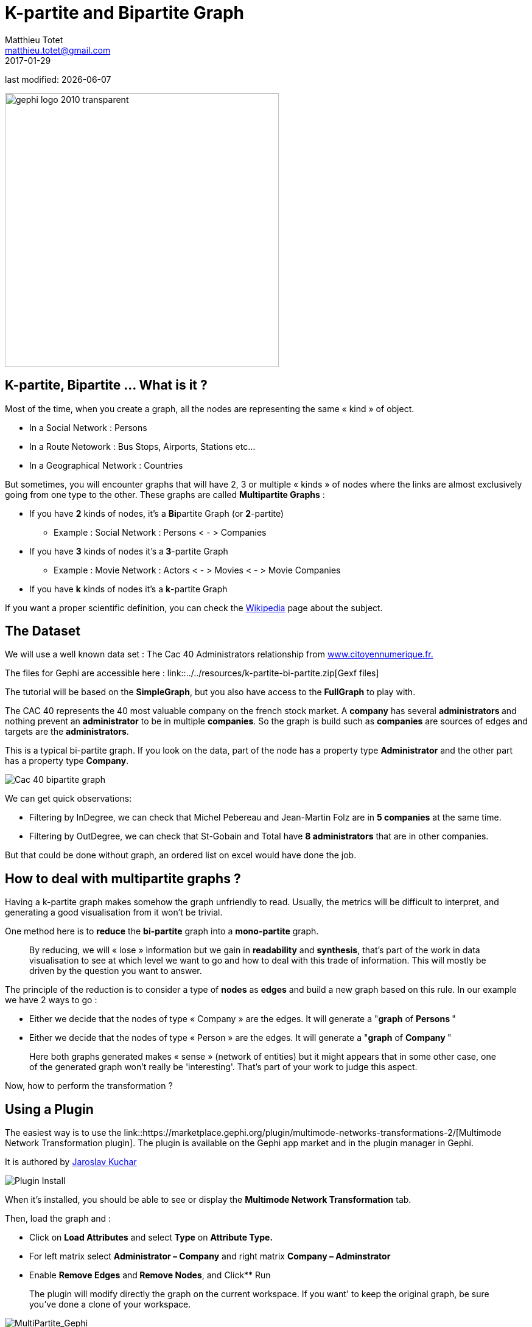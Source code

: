 =  K-partite and Bipartite Graph
Matthieu Totet <matthieu.totet@gmail.com>
2017-01-29

last modified: {docdate}

:icons!:
:iconsfont:   font-awesome
:revnumber: 1.0
:example-caption!:
ifndef::imagesdir[:imagesdir: ../../images]
ifndef::sourcedir[:sourcedir: ../../../../main/java]

:title-logo-image: gephi-logo-2010-transparent.png[width="450" align="center"]

image::gephi-logo-2010-transparent.png[width="450" align="center"]


== K-partite, Bipartite … What is it ?

//ST: K-partite, Bipartite … What is it ?

Most of the time, when you create a graph, all the nodes are representing the same « kind » of object.

*   In a Social Network : Persons
*   In a Route Netowork : Bus Stops, Airports, Stations etc…
*   In a Geographical Network  : Countries

//ST: !

But sometimes, you will encounter graphs that will have 2, 3 or multiple « kinds » of nodes where the links are almost exclusively going from one type to the other. These
graphs are called **Multipartite Graphs** :

//ST: !

* If you have **2** kinds of nodes, it’s a **Bi**partite Graph (or **2**-partite)
** Example : Social Network : Persons < - > Companies

//ST: !


* If you have **3** kinds of nodes it’s a** 3**-partite Graph
** Example : Movie Network : Actors < - > Movies < - > Movie Companies

//ST: !

* If you have **k** kinds of nodes it’s a **k**-partite Graph

//ST: !

If you want a proper scientific definition, you can check the https://en.wikipedia.org/wiki/Multipartite_graph[Wikipedia] page about the subject.

== The Dataset

//ST: The dataset

We will use a well known data set : The Cac 40 Administrators relationship from http://www.citoyennumerique.fr/?tag=cac40[www.citoyennumerique.fr.]

The files for Gephi are accessible here : link::../../resources/k-partite-bi-partite.zip[Gexf files]

The tutorial will be based on the **SimpleGraph**, but you also have access to the **FullGraph** to play with.

//ST: !

The CAC 40 represents the 40 most valuable company on the french stock market. A **company** has several **administrators ** and nothing prevent an **administrator** to be in multiple **companies**. So the graph is build such as **companies** are sources of edges and targets are the **administrators**.

//ST: !

This is a typical bi-partite graph. If you look on the data, part of the node has a property type **Administrator** and the other part has a property type **Company**.

image::en/k-partite/k-partite-simple-graph.png[Cac 40 bipartite graph]


//ST: !

We can get quick observations:

*   Filtering by InDegree, we can check that Michel Pebereau and Jean-Martin Folz are in **5 companies** at the same time.
*   Filtering by OutDegree, we can check that St-Gobain and Total have **8 administrators** that are in other companies.

But that could be done without graph, an ordered list on excel would have done the job.

== How to deal with multipartite graphs ?

//ST:!

Having a k-partite graph makes somehow the graph unfriendly to read. Usually, the metrics will be difficult to interpret, and
generating a good visualisation from it won't be trivial.

One method here is to **reduce** the **bi-partite** graph into a **mono-partite** graph.

//ST: !


> By reducing, we will « lose » information but we gain in **readability** and **synthesis**,
> that’s part of the work in data visualisation to see at which level we
> want to go and how to deal with this trade of information. This will
> mostly be driven by the question you want to answer.

//ST: !

The principle of the reduction is to consider a type of **nodes** as **edges** and build a new graph based on this rule.
In our example we have 2 ways to go :

*   Either we decide that the nodes of type « Company  » are the edges. It will generate a "**graph** of **Persons **"
*   Either we decide that the nodes of type « Person  » are the edges. It will generate a "**graph** of **Company **"

//ST: !

> Here both graphs generated makes « sense » (network of
> entities) but it might appears that in some other case, one of the generated graph won't really be 'interesting'.
>  That’s part of your work to judge this aspect.

Now, how to perform the transformation ?

== Using a Plugin

//ST: Using a Plugin


//ST: !

The easiest way is to use the link::https://marketplace.gephi.org/plugin/multimode-networks-transformations-2/[Multimode Network Transformation plugin].
The plugin is available on the Gephi app market and in the plugin manager in Gephi.

It is authored by https://github.com/jaroslav-kuchar[Jaroslav Kuchar]

//ST: !

image::en/k-partite/k-partite-install-plugin.png[Plugin Install]

//ST: !

When it’s installed, you should be able to see or display the ** Multimode Network Transformation** tab.

//ST: !

Then, load the graph and :

*   Click on **Load Attributes** and select **Type** on **Attribute Type.**
*   For left matrix select **Administrator – Company**  and right matrix **Company – Adminstrator**
*   Enable **Remove Edges** and** Remove Nodes**, and Click** Run

//ST: !

> The plugin will modify directly the graph on the current workspace. If you want' to keep the original graph, be sure
> you've done a clone of your workspace.

//ST: !

image::en/k-partite/k-partite-config.png[MultiPartite_Gephi]


//ST: !

The plugins will actually to transform each relation like:

(Administrator)**<-**(Company)**->**(Administrator)

to

(Administrator)**<-[**{weight=Nb of Common Companies}**]->**(Administrator)

Now you should have a graph with only administrators on the graph preview.

//ST: !

image::en/k-partite/k-partite-simple-p2p.png[Tuto_Multi_P2P]


//ST: !

To generate the relation between companies, replay the same steps
from the original graph (duplicate the workspace0 again) and in the **Multimode Network Transformation** use :

*   Left Matrix : Company – Administrator
*   Right Matrix : Administrator – Company

//ST: !

image::en/k-partite/k-partite-config-2.png[MultiPartite_Gephi_2]

//ST: !

image::en/k-partite/k-partite-simple-c2c.png[Tuto_Multi_C2C]

//ST: !

With the 2 new graphs, and playing with the weighted degree of the nodes, we are able to see some particularities:

*   The maximum of** common administrator** between company is **3** : Bouygues and Alstom with Olivier Bouygues, Patrick Kron, Georges Chodron de Courcel
*   **Half of the companies** are sharing at least 2 administrators .
*   The maximum of **common company** between person is **3**
 : Gerard Lamarche and Paul Demaray Jr see each other when Total, GDF

//ST: !

Suez and Lafarge SA have a meeting with Board of Directors.
*   From all administrators that are in at least 2 companies,** 1/3 of them are at least in the _same_ 2 companies**.

Theses statements could have been deduced from the original graph, but now, the information is more visible and accessible, especially if you want to share it to a large public.

//ST: !

> The works now is mostly to look at graphs, and resume all
>  the particularities within a production (poster, interactive graph,
> newspaper etc…)

== Limitations

//ST: Limitations

The plugin works quite well, but sometime it has some limitation on large graph. Or sometime you may want to reduce your graph and have a custom metric computed. Then the only alternative to that is to use a script that will generate you the graph.

== Conclusion

//ST: Conclusion

Multipartite graph are complex to analyse, but synthesising  it to lower partite graphs gives you more vision to get insight about your data.
